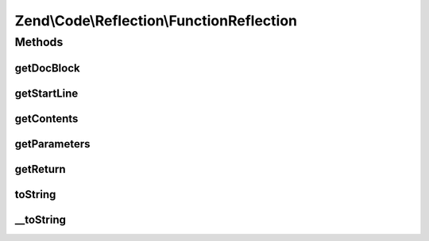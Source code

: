 .. Code/Reflection/FunctionReflection.php generated using docpx on 01/30/13 03:32am


Zend\\Code\\Reflection\\FunctionReflection
==========================================

Methods
+++++++

getDocBlock
-----------

.. function:: getDocBlock()


    Get function DocBlock


    :rtype: DocBlockReflection 



getStartLine
------------

.. function:: getStartLine()


    Get start line (position) of function

    :param bool: 

    :rtype: int 



getContents
-----------

.. function:: getContents()


    Get contents of function

    :param bool: 

    :rtype: string 



getParameters
-------------

.. function:: getParameters()


    Get function parameters

    :rtype: ParameterReflection[] 



getReturn
---------

.. function:: getReturn()


    Get return type tag


    :rtype: ReturnTag 



toString
--------

.. function:: toString()



__toString
----------

.. function:: __toString()


    Required due to bug in php

    :rtype: string 



